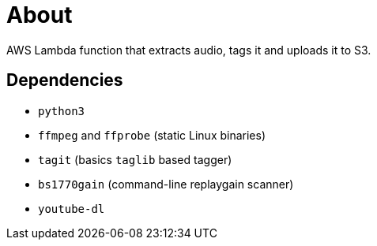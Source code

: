 = About

AWS Lambda function that extracts audio, tags it and uploads it to S3.

== Dependencies

* `python3`
* `ffmpeg` and `ffprobe` (static Linux binaries)
* `tagit` (basics `taglib` based tagger)
* `bs1770gain` (command-line replaygain scanner)
* `youtube-dl`
